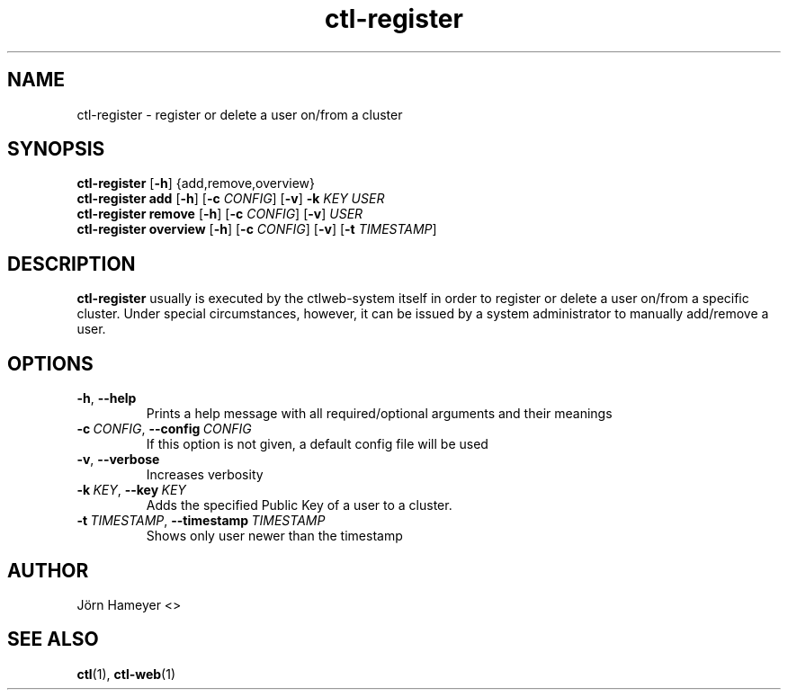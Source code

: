 .TH ctl-register 1 "August 2013" Linux "User Manuals"
.SH NAME
ctl-register \- register or delete a user on/from a cluster  
.SH SYNOPSIS
.br
.\" ctl-register section
.B ctl-register 
.RB [\| \-h \|]
{add,remove,overview}
.br
.\" ctl-register add section
.B ctl-register add
.RB [\| \-h \|]
.RB [\| \-c
.IR CONFIG \|]
.RB [\| \-v \|]
.RB \| \-k 
.IR KEY \|
.IR USER
.br
.\" ctl-register remove section
.B ctl-register remove
.RB [\| \-h \|]
.RB [\| \-c
.IR CONFIG \|]
.RB [\| \-v \|]
.IR USER
.br
.\" ctl-register overview section
.B ctl-register overview
.RB [\| \-h \|]
.RB [\| \-c 
.IR CONFIG \|] 
.RB [\| \-v \|]
.RB [\| \-t
.IR TIMESTAMP \|]

.SH DESCRIPTION
.B ctl-register
usually is executed by the ctlweb-system itself in order to register or delete
a user on/from
a specific cluster. Under special circumstances, however, it can be issued by a
system administrator to manually add/remove a user.
.SH OPTIONS
.TP
.BR \-h ", " \-\-help
Prints a help message with all required/optional arguments and their meanings
.TP
.BI \-c\ \fICONFIG \fR,\ \fB\-\-config\ \fICONFIG
If this option is not given, a default config file will be used
.TP
.BR \-v ", " \-\-verbose
Increases verbosity
.TP
.BI \-k\  KEY \fR,\ \fB\-\-key\ \fIKEY
Adds the specified Public Key of a user to a cluster.
.TP
.BI \-t\  TIMESTAMP \fR,\ \fB\-\-timestamp\ \fITIMESTAMP
Shows only user newer than the timestamp


.\" .SH FILES

.\" .SH ENVIRONMENT

.\".SH DIAGNOSTICS
 
.\" .SH BUGS

.SH AUTHOR
Jörn Hameyer <>
.SH "SEE ALSO"
.BR ctl (1),
.BR ctl-web (1)
